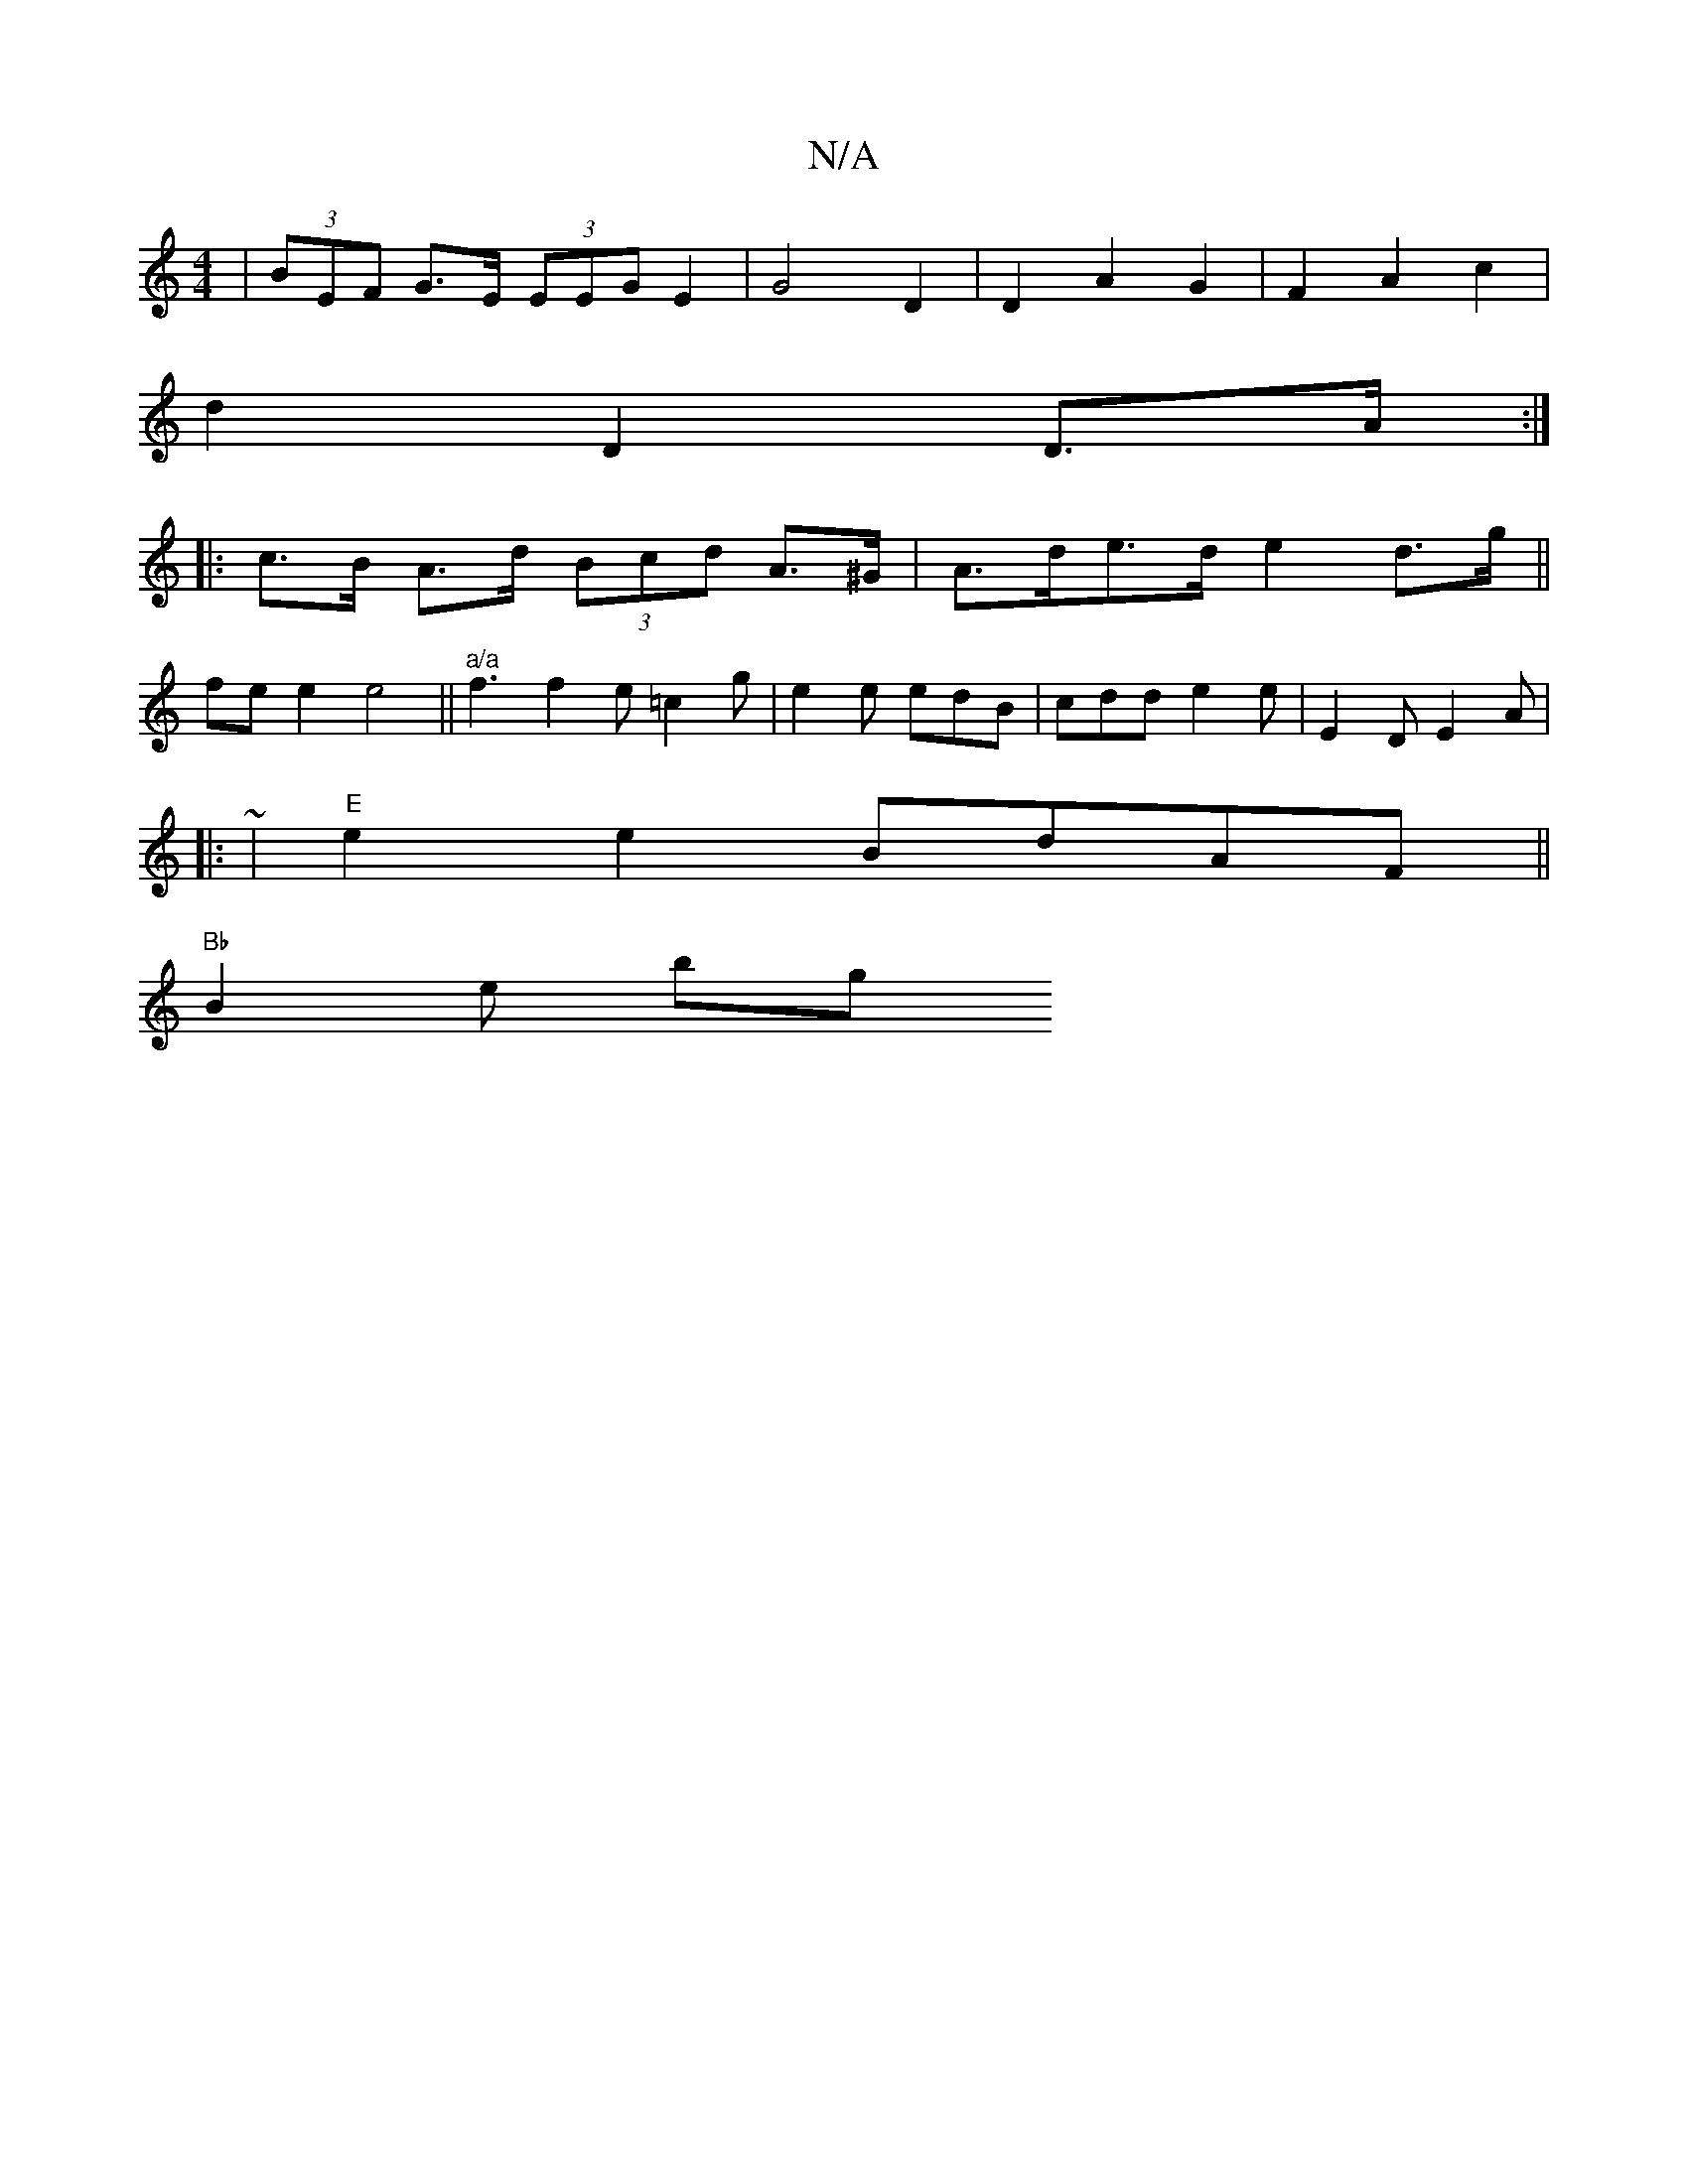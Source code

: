 X:1
T:N/A
M:4/4
R:N/A
K:Cmajor
| (3BEF G>E (3EEG E2 | G4 D2 | D2 A2 G2 |F2 A2 c2 |
d2 D2 D>A :|
|: c>B A>d (3Bcd A>^G | A>de>d e2 d3/g/||
fe e2 e4|| "a/a"f3 f2e =c2g| e2 e edB | cdd e2e- | E2D E2A |
|:~2|"E" e2e2 BdAF ||
"Bb"B2e bg